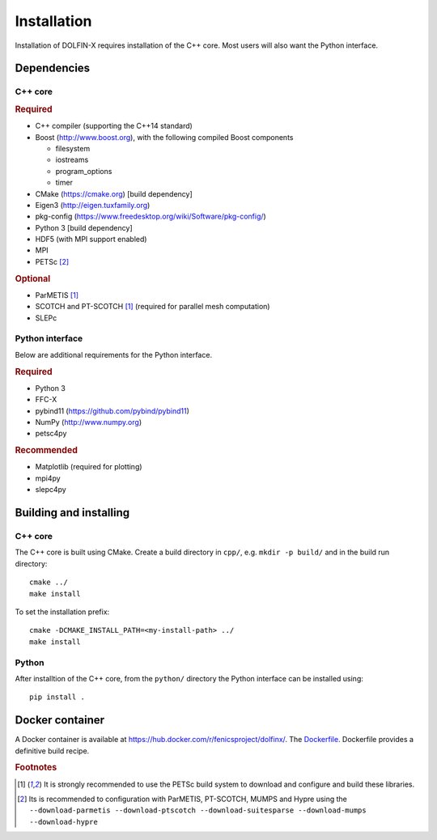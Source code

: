 .. DOLFIN installation docs

============
Installation
============

Installation of DOLFIN-X requires installation of the C++ core. Most
users will also want the Python interface.

Dependencies
============

C++ core
--------

.. rubric:: Required

- C++ compiler (supporting the C++14 standard)
- Boost (http://www.boost.org), with the following compiled Boost components

  - filesystem
  - iostreams
  - program_options
  - timer

- CMake (https://cmake.org) [build dependency]
- Eigen3 (http://eigen.tuxfamily.org)
- pkg-config (https://www.freedesktop.org/wiki/Software/pkg-config/)
- Python 3 [build dependency]
- HDF5 (with MPI support enabled)
- MPI
- PETSc [2]_

.. rubric:: Optional

- ParMETIS [1]_
- SCOTCH and PT-SCOTCH [1]_  (required for parallel mesh computation)
- SLEPc


Python interface
----------------

Below are additional requirements for the Python interface.

.. rubric:: Required

- Python 3
- FFC-X
- pybind11 (https://github.com/pybind/pybind11)
- NumPy (http://www.numpy.org)
- petsc4py


.. rubric:: Recommended

- Matplotlib (required for plotting)
- mpi4py
- slepc4py


Building and installing
=======================

C++ core
--------

The C++ core is built using CMake. Create a build directory in ``cpp/``,
e.g. ``mkdir -p build/`` and in the build run directory::

    cmake ../
    make install

To set the installation prefix::

    cmake -DCMAKE_INSTALL_PATH=<my-install-path> ../
    make install


Python
------

After installtion of the C++ core, from the ``python/`` directory the
Python interface can be installed using::

    pip install .


Docker container
================

A Docker container is available at
https://hub.docker.com/r/fenicsproject/dolfinx/. The `Dockerfile
<https://github.com/FEniCS/dolfinx/blob/master/Dockerfile>`_. Dockerfile
provides a definitive build recipe.


.. rubric:: Footnotes

.. [1] It is strongly recommended to use the PETSc build system to
       download and configure and build these libraries.

.. [2] Its is recommended to configuration with ParMETIS, PT-SCOTCH,
       MUMPS and Hypre using the
       ``--download-parmetis --download-ptscotch --download-suitesparse
       --download-mumps --download-hypre``
